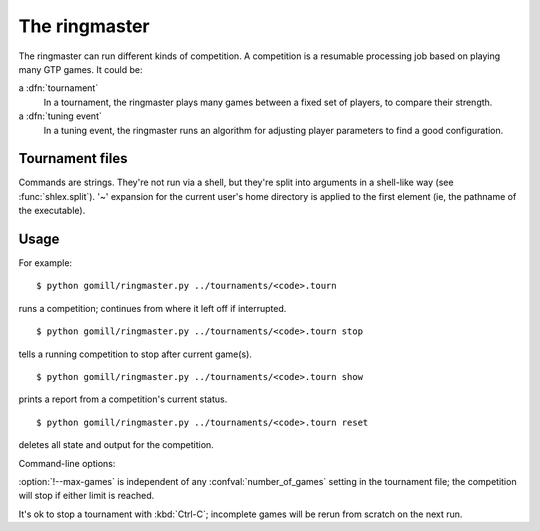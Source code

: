 The ringmaster
==============

The ringmaster can run different kinds of competition. A competition is a
resumable processing job based on playing many GTP games. It could be:

a :dfn:`tournament`
  In a tournament, the ringmaster plays many games between a fixed set of
  players, to compare their strength.

a :dfn:`tuning event`
  In a tuning event, the ringmaster runs an algorithm for adjusting player
  parameters to find a good configuration.


Tournament files
----------------

Commands are strings. They're not run via a shell, but they're split into
arguments in a shell-like way (see :func:`shlex.split`). '~' expansion for the
current user's home directory is applied to the first element (ie, the
pathname of the executable).

.. confval:: number_of_games

  the total number of games for the tournament. If you omit this setting or
  set it to :const:`None`, the tournament will continue until explicitly
  stopped.



Usage
-----

For example::

  $ python gomill/ringmaster.py ../tournaments/<code>.tourn

runs a competition; continues from where it left off if interrupted.

::

  $ python gomill/ringmaster.py ../tournaments/<code>.tourn stop

tells a running competition to stop after current game(s).

::

  $ python gomill/ringmaster.py ../tournaments/<code>.tourn show

prints a report from a competition's current status.

::

  $ python gomill/ringmaster.py ../tournaments/<code>.tourn reset

deletes all state and output for the competition.


.. program:: run_ringmaster

Command-line options:

.. cmdoption:: --parallel=<N>

   use multiple processes

.. cmdoption:: --quiet

   disable printing results after each game

.. cmdoption:: --max-games=<N>

   maximum number of games to play in the run

:option:`!--max-games` is independent of any :confval:`number_of_games`
setting in the tournament file; the competition will stop if either limit is
reached.

It's ok to stop a tournament with :kbd:`Ctrl-C`; incomplete games will be
rerun from scratch on the next run.


